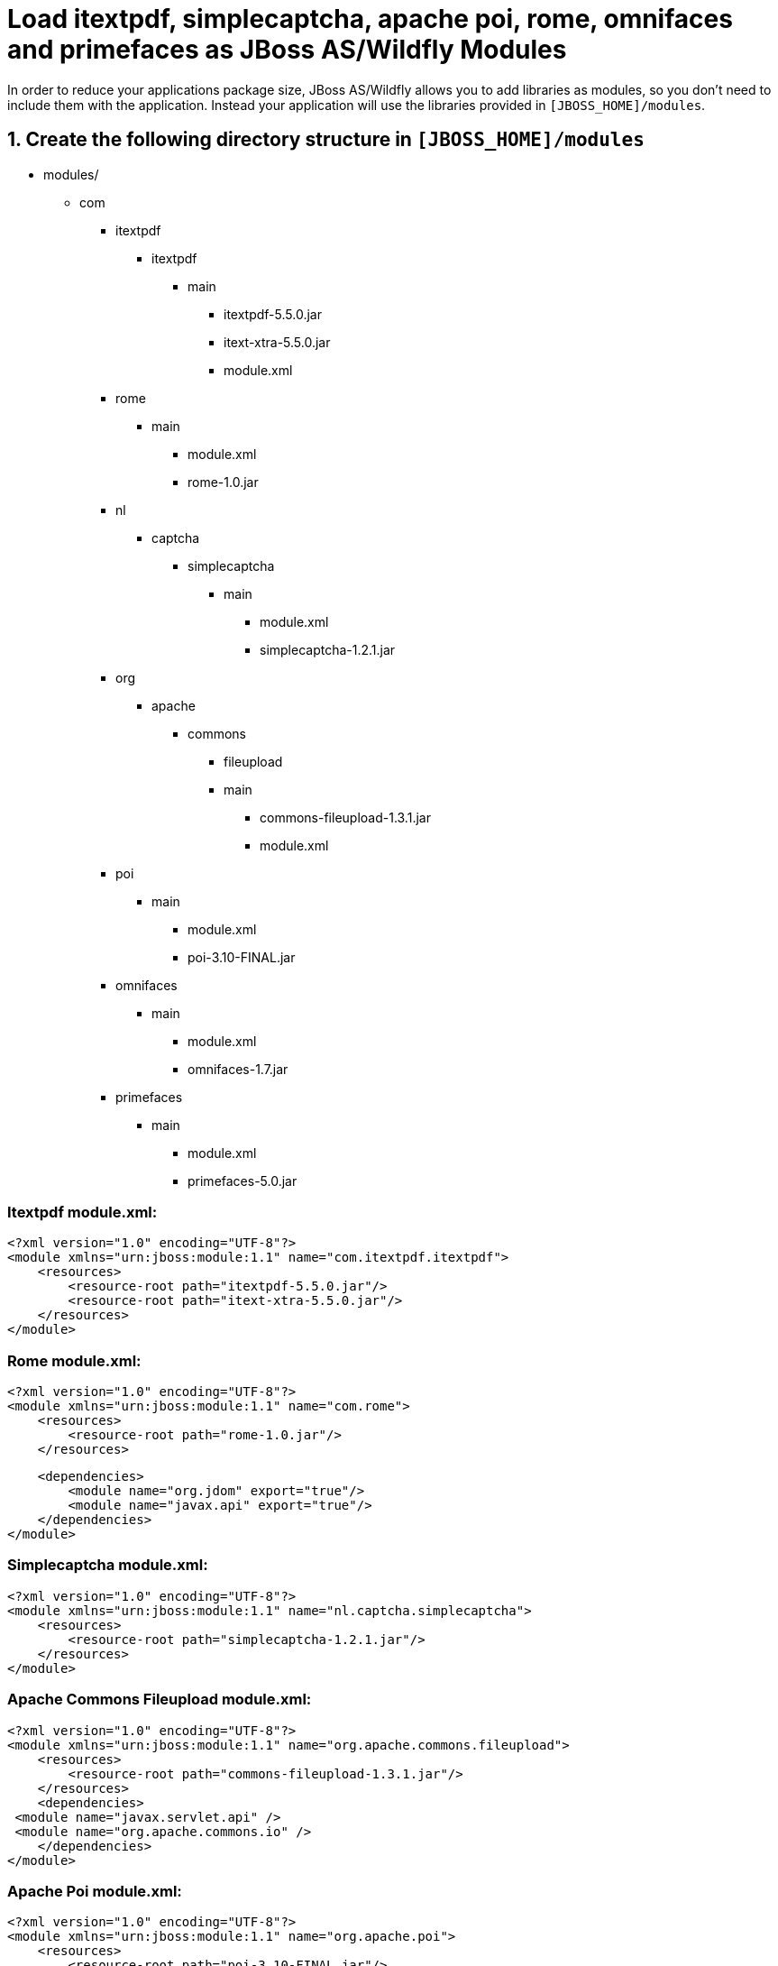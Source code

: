 = Load itextpdf, simplecaptcha, apache poi, rome, omnifaces and primefaces as JBoss AS/Wildfly Modules

In order to reduce your applications package size, JBoss AS/Wildfly allows you to add libraries as modules, so you don't need to include them with the application. Instead your application will use the libraries provided in `[JBOSS_HOME]/modules`.

== 1. Create the following directory structure in `[JBOSS_HOME]/modules`

* modules/
**  com
*** itextpdf
**** itextpdf
***** main
****** itextpdf-5.5.0.jar
****** itext-xtra-5.5.0.jar
****** module.xml
*** rome
**** main
***** module.xml
***** rome-1.0.jar
*** nl
**** captcha
***** simplecaptcha
****** main
******* module.xml
******* simplecaptcha-1.2.1.jar
*** org
**** apache
***** commons
****** fileupload
****** main
******* commons-fileupload-1.3.1.jar
******* module.xml
*** poi
**** main
***** module.xml
***** poi-3.10-FINAL.jar
*** omnifaces
**** main
***** module.xml
***** omnifaces-1.7.jar
*** primefaces
**** main
***** module.xml
***** primefaces-5.0.jar

=== Itextpdf module.xml:

[source,xml]
<?xml version="1.0" encoding="UTF-8"?>
<module xmlns="urn:jboss:module:1.1" name="com.itextpdf.itextpdf">
    <resources>
        <resource-root path="itextpdf-5.5.0.jar"/>
        <resource-root path="itext-xtra-5.5.0.jar"/>
    </resources>
</module>

=== Rome module.xml:
[source,xml]
<?xml version="1.0" encoding="UTF-8"?>
<module xmlns="urn:jboss:module:1.1" name="com.rome">
    <resources>
        <resource-root path="rome-1.0.jar"/>
    </resources>

    <dependencies>
        <module name="org.jdom" export="true"/>
        <module name="javax.api" export="true"/>
    </dependencies>
</module>

=== Simplecaptcha module.xml:
[source,xml]
<?xml version="1.0" encoding="UTF-8"?>
<module xmlns="urn:jboss:module:1.1" name="nl.captcha.simplecaptcha">
    <resources>
        <resource-root path="simplecaptcha-1.2.1.jar"/>
    </resources>
</module>

=== Apache Commons Fileupload module.xml:
[source,xml]
<?xml version="1.0" encoding="UTF-8"?>
<module xmlns="urn:jboss:module:1.1" name="org.apache.commons.fileupload">
    <resources>
        <resource-root path="commons-fileupload-1.3.1.jar"/>
    </resources>
    <dependencies>
 <module name="javax.servlet.api" />
 <module name="org.apache.commons.io" />
    </dependencies>
</module>

=== Apache Poi module.xml:
[source,xml]
<?xml version="1.0" encoding="UTF-8"?>
<module xmlns="urn:jboss:module:1.1" name="org.apache.poi">
    <resources>
        <resource-root path="poi-3.10-FINAL.jar"/>
    </resources>
</module>

=== Omnifaces module.xml:
[source,xml]
<?xml version="1.0" encoding="UTF-8"?>
<module xmlns="urn:jboss:module:1.1" name="org.omnifaces">
    <resources>
        <resource-root path="omnifaces-1.7.jar"/>
    </resources>
    <dependencies>
        <module name="javaee.api"/>
        <module name="javax.api"/>
        <module name="javax.faces.api" />
    </dependencies>
</module>

=== Warning 
From my experience, a few Omnifaces features, like ViewParam and Highlight, won't work when it's included in your project as a JBoss module. I didn't find a workaround for that yet, so if that happens to you just change Omnifaces dependency scope from provided to compile.

=== Primefaces module.xml:
[source,xml]
<?xml version="1.0" encoding="UTF-8"?>
<module xmlns="urn:jboss:module:1.1" name="org.primefaces">
    <dependencies>
  <module name="javax.api" export="true" />
        <module name="javax.faces.api" export="true" />
        <module name="org.apache.commons.fileupload" export="true" />
    </dependencies>
    <resources>
        <resource-root path="primefaces-5.0.jar"/>
    </resources>
</module>

== 2. Change the Maven Dependency Scope from Compile to Provided


pom.xml:
[source,xml]
        <dependency>
            <groupId>com.itextpdf</groupId>
            <artifactId>itextpdf</artifactId>
            <version>5.5.0</version>
            <type>jar</type>
            <scope>provided</scope>
        </dependency>
        <dependency>
            <groupId>com.itextpdf</groupId>
            <artifactId>itext-xtra</artifactId>
            <version>5.5.0</version>
            <type>jar</type>
            <scope>provided</scope>
        </dependency>
        <dependency>
            <groupId>rome</groupId>
            <artifactId>rome</artifactId>
            <version>1.0</version>
            <scope>provided</scope>
        </dependency>
        <dependency>
            <groupId>nl.captcha</groupId>
            <artifactId>simplecaptcha</artifactId>
            <version>1.2.1</version>
            <type>jar</type>
            <scope>provided</scope>
        </dependency>
        <dependency>
            <groupId>org.apache.poi</groupId>
            <artifactId>poi</artifactId>
            <version>3.10-FINAL</version>
            <scope>provided</scope>
        </dependency>
        <dependency>
            <groupId>org.omnifaces</groupId>
            <artifactId>omnifaces</artifactId>
            <version>1.7</version>
            <scope>provided</scope>
        </dependency>
        <dependency>
            <groupId>org.primefaces</groupId>
            <artifactId>primefaces</artifactId>
            <version>5.0</version>
            <scope>provided</scope>
        </dependency>

== 3. Enable the dependencies in your project

There are two ways (and a mix of both):

Add the jboss-deployment-structure.xml to your project's WEB-INF folder:
[source,xml]
<jboss-deployment-structure>
    <deployment>
        <dependencies>
            <module name="nl.captcha.simplecaptcha"/>
            <module name="com.itextpdf.itextpdf"/>
            <module name="com.rome"/>
            <module name="org.apache.poi"/>
            <module name="org.omnifaces" meta-inf="export"/>
            <module name="org.primefaces" meta-inf="export"/>
        </dependencies>
        <resources>
            <resource-root path="."/>
        </resources>
    </deployment>
</jboss-deployment-structure>

Or instead add the following code to your standalone or domain.xml to enable those dependencies globally to every deployed application:
[source,xml]
<subsystem xmlns="urn:jboss:domain:ee:1.0" >            
  <global-modules>
    <module name="nl.captcha.simplecaptcha"/>
    <module name="com.itextpdf.itextpdf"/>
    <module name="com.rome"/>  
  </global-modules> 
</subsystem>

The disadvantage of global-modules is that you can't use the meta-inf property. So if you need to export it (as in omnifaces and primefaces case), you'll be forced to use the jboss-deployment-structure.xml file.

You can also use both methods. Add the libraries used by all your projects as global modules and the less used ones in the jboss-deployment-structure.xml.

I hope those examples help you to set up any other library you need. If not, please comment this post, then I'll try to help you.